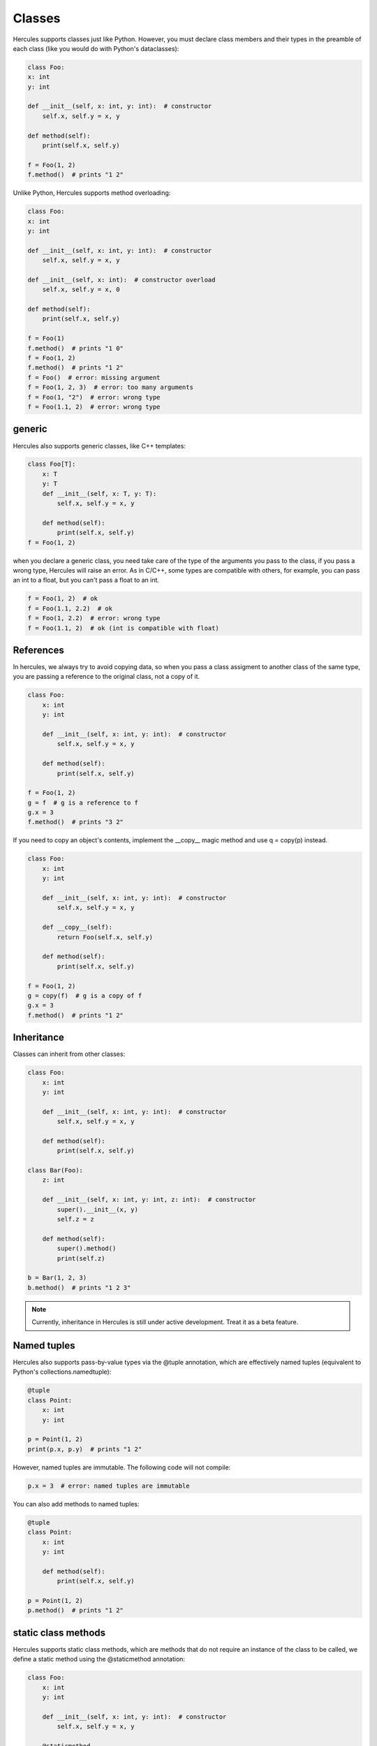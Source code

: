 .. Copyright 2024 The Elastic AI Search Authors.
.. Licensed under the Apache License, Version 2.0 (the "License");

.. _classes:

Classes
====================
Hercules supports classes just like Python. However, you must declare class members and their types in the preamble
of each class (like you would do with Python's dataclasses):

.. code-block::

    class Foo:
    x: int
    y: int

    def __init__(self, x: int, y: int):  # constructor
        self.x, self.y = x, y

    def method(self):
        print(self.x, self.y)

    f = Foo(1, 2)
    f.method()  # prints "1 2"

Unlike Python, Hercules supports method overloading:

.. code-block::

    class Foo:
    x: int
    y: int

    def __init__(self, x: int, y: int):  # constructor
        self.x, self.y = x, y

    def __init__(self, x: int):  # constructor overload
        self.x, self.y = x, 0

    def method(self):
        print(self.x, self.y)

    f = Foo(1)
    f.method()  # prints "1 0"
    f = Foo(1, 2)
    f.method()  # prints "1 2"
    f = Foo()  # error: missing argument
    f = Foo(1, 2, 3)  # error: too many arguments
    f = Foo(1, "2")  # error: wrong type
    f = Foo(1.1, 2)  # error: wrong type

generic
--------------------
Hercules also supports generic classes, like C++ templates:

.. code-block::

    class Foo[T]:
        x: T
        y: T
        def __init__(self, x: T, y: T):
            self.x, self.y = x, y

        def method(self):
            print(self.x, self.y)
    f = Foo(1, 2)

when you declare a generic class, you need take care of the type of the arguments you pass to the class,
if you pass a wrong type, Hercules will raise an error. As in C/C++, some types are compatible with others, for example,
you can pass an int to a float, but you can't pass a float to an int.

.. code-block::

    f = Foo(1, 2)  # ok
    f = Foo(1.1, 2.2)  # ok
    f = Foo(1, 2.2)  # error: wrong type
    f = Foo(1.1, 2)  # ok (int is compatible with float)

References
--------------------

In hercules, we always try to avoid copying data, so when you pass a class assigment to another class of the same type,
you are passing a reference to the original class, not a copy of it.

.. code-block::

    class Foo:
        x: int
        y: int

        def __init__(self, x: int, y: int):  # constructor
            self.x, self.y = x, y

        def method(self):
            print(self.x, self.y)

    f = Foo(1, 2)
    g = f  # g is a reference to f
    g.x = 3
    f.method()  # prints "3 2"

If you need to copy an object's contents, implement the __copy__ magic method and use q = copy(p) instead.

.. code-block::

    class Foo:
        x: int
        y: int

        def __init__(self, x: int, y: int):  # constructor
            self.x, self.y = x, y

        def __copy__(self):
            return Foo(self.x, self.y)

        def method(self):
            print(self.x, self.y)

    f = Foo(1, 2)
    g = copy(f)  # g is a copy of f
    g.x = 3
    f.method()  # prints "1 2"

Inheritance
--------------------


Classes can inherit from other classes:

.. code-block::

    class Foo:
        x: int
        y: int

        def __init__(self, x: int, y: int):  # constructor
            self.x, self.y = x, y

        def method(self):
            print(self.x, self.y)

    class Bar(Foo):
        z: int

        def __init__(self, x: int, y: int, z: int):  # constructor
            super().__init__(x, y)
            self.z = z

        def method(self):
            super().method()
            print(self.z)

    b = Bar(1, 2, 3)
    b.method()  # prints "1 2 3"

.. note::

    Currently, inheritance in Hercules is still under active development. Treat it as a beta feature.

Named tuples
--------------------

Hercules also supports pass-by-value types via the @tuple annotation, which are effectively named tuples
(equivalent to Python's collections.namedtuple):

.. code-block::

    @tuple
    class Point:
        x: int
        y: int

    p = Point(1, 2)
    print(p.x, p.y)  # prints "1 2"

However, named tuples are immutable. The following code will not compile:

.. code-block::

    p.x = 3  # error: named tuples are immutable

You can also add methods to named tuples:

.. code-block::

    @tuple
    class Point:
        x: int
        y: int

        def method(self):
            print(self.x, self.y)

    p = Point(1, 2)
    p.method()  # prints "1 2"

static class methods
-----------------------

Hercules supports static class methods, which are methods that do not require an instance of the class to be called, we define
a static method using the @staticmethod annotation:

.. code-block::

    class Foo:
        x: int
        y: int

        def __init__(self, x: int, y: int):  # constructor
            self.x, self.y = x, y

        @staticmethod
        def static_method():
            print("static method")

    Foo.static_method()  # prints "static method"

also, static methods can be overloaded, as in the following example:

.. code-block::

    class Foo:
        x: int
        y: int

        def __init__(self, x: int, y: int):  # constructor
            self.x, self.y = x, y

        @staticmethod
        def static_method():
            print("static method")

        @staticmethod
        def static_method(x: int):
            print("static method with argument", x)

    Foo.static_method()  # prints "static method"
    Foo.static_method(1)  # prints "static method with argument 1"

static class variables
----------------------------

Hercules also supports static class variables, which are variables that are shared among all instances of a class, we define
a static variable using the ClassVar annotation:

.. code-block::

    class Foo:
        z: ClassVar[int] = 0
    print(Foo.z)
    Foo.z = 10
    print(Foo.z)

Type extensions
--------------------

Suppose you have a class that lacks a method or an operator that might be really useful. Hercules provides an @extend
annotation that allows programmers to add and modify methods of various types at compile time, including built-in types
like int or str. This actually allows much of the functionality of built-in types to be implemented in Hercules as type
extensions in the standard library.

.. code-block::

    @extend
    class Point:
        def euclidean_distance(self, other: Point) -> float:
            return sqrt((self.x - other.x) ** 2 + (self.y - other.y) ** 2)

Magic methods
--------------------

Here is a list of useful magic methods that you can implement in your classes:

.. list-table::
    :header-rows: 1
    :widths: 20 50

    * - `Magic method`
      - `Description`
    * - `__init__`
      - `Constructor`
    * - `__copy__`
      - `Copy constructor`
    * - `__len__`
      - `for len(obj)`
    * - `__bool__`
      - `for bool method and condition checking`
    * - `__getitem__`
      - `overload obj[key]`
    * - `__setitem__`
      - `overload obj[key] = value`
    * - `__delitem__`
      - `overload del obj[key]`
    * - `__iter__`
      - `support iterating over the object`
    * - `__repr__`
      - `support printing and str conversion`

magic methods are a way to overload operators in Python, and Hercules supports most of them. For a complete list of magic
methods, see the Python documentation for more information.


